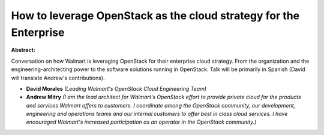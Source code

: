 How to leverage OpenStack as the cloud strategy for the Enterprise
~~~~~~~~~~~~~~~~~~~~~~~~~~~~~~~~~~~~~~~~~~~~~~~~~~~~~~~~~~~~~~~~~~

**Abstract:**

Conversation on how Walmart is leveraging OpenStack for their enterprise cloud strategy. From the organization and the engineering-architecting power to the software solutions running in OpenStack. Talk will be primarily in Spanish (David will translate Andrew's contributions).


* **David Morales** *(Leading Walmart's OpenStack Cloud Engineering Team)*

* **Andrew Mitry** *(I am the lead architect for Walmart's OpenStack effort to provide private cloud for the products and services Walmart offers to customers. I coordinate among the OpenStack community, our development, engineering and operations teams and our internal customers to offer best in class cloud services. I have encouraged Walmart's increased participation as an operator in the OpenStack community.)*
